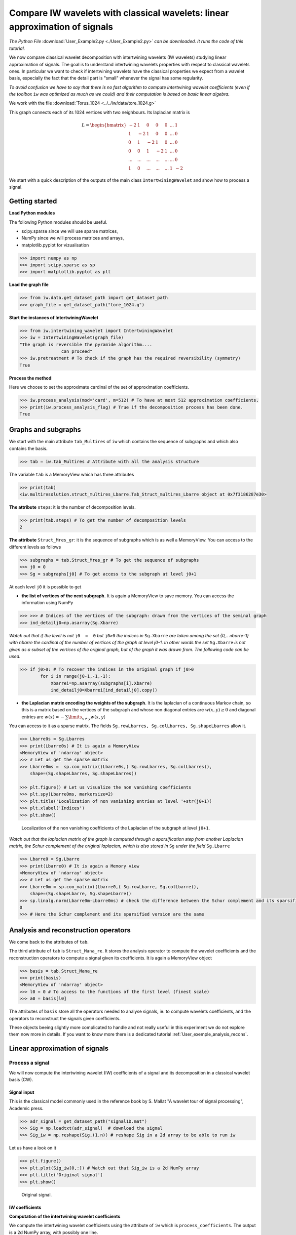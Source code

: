 
============================================================================
Compare IW wavelets with classical wavelets: linear approximation of signals
============================================================================

*The Python File* :download:`User_Example2.py <./User_Example2.py>` *can be downloaded. It runs the code of this tutorial.*

We now compare classical wavelet decomposition with intertwining wavelets (IW wavelets) studying linear approximation of signals. The goal is to understand intertwining wavelets properties with respect to classical wavelets ones. In particular we want to check if intertwining wavelets have the classical properties we expect from a wavelet basis, especially the fact that the detail part is "small" whenever the signal has some regularity. 

*To avoid confusion we have to say that there is no fast algorithm to compute intertwining wavelet coefficients (even if the toolbox* ``iw`` *was optimized as much as we could) and their computation is based on basic linear algebra.*

We work with the file :download:`Torus_1024 <../../iw/data/tore_1024.g>`

This graph connects each of its 1024 vertices with two neighbours. Its laplacian matrix is

.. math::

 	L =  \begin{bmatrix}
              -2 & 1  & 0 & 0 & 0 & ... & 1\\\\
	       1 & -2 &1  & 0 &  0 &... & 0\\\\
               0 & 1  &-2 & 1 &  0 &... & 0\\\\
	       0 &0   &1  &-2& 1& ...& 0\\\\
	       ... &... &...  &...& ...& ...& 0\\\\
               1& 0 &...  &...& ...& 1& -2 
           \end{bmatrix}

We start with a quick description of the outputs of the main class ``IntertwiningWavelet`` and show how to process a signal.

Getting started
---------------

**Load Python modules**

The following Python modules should be useful. 

- scipy.sparse since we will use sparse matrices, 
- NumPy since we will process matrices and arrays, 
- matplotlib.pyplot for vizualisation

.. code-block:: python

   >>> import numpy as np
   >>> import scipy.sparse as sp
   >>> import matplotlib.pyplot as plt

**Load the graph file**

.. code-block:: python
  
   >>> from iw.data.get_dataset_path import get_dataset_path
   >>> graph_file = get_dataset_path("tore_1024.g")


**Start the instances of IntertwiningWavelet**

.. code-block:: python

   >>> from iw.intertwining_wavelet import IntertwiningWavelet
   >>> iw = IntertwiningWavelet(graph_file)
   "The graph is reversible the pyramide algorithm....
                   can proceed" 
   >>> iw.pretreatment # To check if the graph has the required reversibility (symmetry)
   True



**Process the method**

Here we choose to set the approximate cardinal of the set of approximation coefficients.

.. code-block:: python

   >>> iw.process_analysis(mod='card', m=512) # To have at most 512 approximation coefficients.
   >>> print(iw.process_analysis_flag) # True if the decomposition process has been done.
   True

.. _User_exemple2:

Graphs and subgraphs
--------------------

We start with the main attribute ``tab_Multires`` of ``iw`` which contains the sequence of subgraphs and which also contains the basis.

.. code-block:: python

   >>> tab = iw.tab_Multires # Attribute with all the analysis structure


The variable ``tab`` is a MemoryView which has three attributes

.. code-block:: python

   >>> print(tab)
   <iw.multiresolution.struct_multires_Lbarre.Tab_Struct_multires_Lbarre object at 0x7f3186287e30>


**The attribute** ``steps``: it is the number of decomposition levels.

.. code-block:: python

   >>> print(tab.steps) # To get the number of decomposition levels
   2


**The attribute** ``Struct_Mres_gr``:  it is the sequence of subgraphs which is as well a MemoryView. You can access to the different levels as follows 

.. code-block:: python

   >>> subgraphs = tab.Struct_Mres_gr # To get the sequence of subgraphs
   >>> j0 = 0
   >>> Sg = subgraphs[j0] # To get access to the subgraph at level j0+1


At each level ``j0`` it is possible to get 

- **the list of vertices of the next subgraph.** It is again a MemoryView to save memory. You can access the information using NumPy

.. code-block:: python

	>>> >>> # Indices of the vertices of the subgraph: drawn from the vertices of the seminal graph
   	>>> ind_detailj0=np.asarray(Sg.Xbarre) 

*Watch out that if the level is not* ``j0  =  0`` *but* ``j0>0`` *the indices in* ``Sg.Xbarre`` *are taken among the set {0,.. nbarre-1} with nbarre the cardinal of the number of vertices of the graph at level j0-1. In other words the set* ``Sg.Xbarre`` *is not given as a subset of the vertices of the original graph, but of the graph it was drawn from. The following code can be used.*

.. code-block:: python

	>>> if j0>0: # To recover the indices in the original graph if j0>0
    	        for i in range(j0-1,-1,-1): 
        	    Xbarrei=np.asarray(subgraphs[i].Xbarre)
        	    ind_detailj0=Xbarrei[ind_detailj0].copy()


- **the Laplacian matrix encoding the weights of the subgraph.** It is the laplacian of a continuous Markov chain, so this is a matrix based on the vertices of the subgraph and whose non diagonal entries are :math:`w(x,y)\geq 0` and diagonal entries are :math:`w(x)  =  -\sum\limits_{x\neq y}w(x,y)`

You can access to it as a sparse matrix. The fields ``Sg.rowLbarres, Sg.colLbarres, Sg.shapeLbarres`` allow it.

.. code-block:: python

   	>>> Lbarre0s = Sg.Lbarres
   	>>> print(Lbarre0s) # It is again a MemoryView
        <MemoryView of 'ndarray' object>
	>>> # Let us get the sparse matrix
        >>> Lbarre0ms =  sp.coo_matrix((Lbarre0s,( Sg.rowLbarres, Sg.colLbarres)),
            shape=(Sg.shapeLbarres, Sg.shapeLbarres))  

	>>> plt.figure() # Let us visualize the non vanishing coefficients
	>>> plt.spy(Lbarre0ms, markersize=2) 
	>>> plt.title('Localization of non vanishing entries at level '+str(j0+1))
	>>> plt.xlabel('Indices')
	>>> plt.show()


.. figure:: ./images/ex2_spy_sub_graph_1024.png
	:scale: 50 %

	Localization of the non vanishing coefficients of the Laplacian of the subgraph at level ``j0+1``.

*Watch out that the laplacian matrix of the graph is computed through a sparsification step from another Laplacian matrix, the Schur complement of the original laplacian, which is also stored in* ``Sg`` *under the field* ``Sg.Lbarre``

.. code-block:: python

   	>>> Lbarre0 = Sg.Lbarre
   	>>> print(Lbarre0) # It is again a Memory view
        <MemoryView of 'ndarray' object>
	>>> # Let us get the sparse matrix
        >>> Lbarre0m = sp.coo_matrix((Lbarre0,( Sg.rowLbarre, Sg.colLbarre)),
            shape=(Sg.shapeLbarre, Sg.shapeLbarre))  
	>>> sp.linalg.norm(Lbarre0m-Lbarre0ms) # check the difference between the Schur complement and its sparsified version
	0 
	>>> # Here the Schur complement and its sparsified version are the same

Analysis and reconstruction operators
-------------------------------------

We come back to the attributes of ``tab``.

The third attribute of ``tab`` is ``Struct_Mana_re``. It stores the analysis operator to compute the wavelet coefficients and the reconstruction operators to compute a signal given its coefficients. It is again a MemoryView object

.. code-block:: python

   	>>> basis = tab.Struct_Mana_re
	>>> print(basis)
	<MemoryView of 'ndarray' object>
	>>> l0 = 0 # To access to the functions of the first level (finest scale)
	>>> a0 = basis[l0] 

The attributes of ``basis`` store all the operators needed to analyse signals, ie. to compute wavelets coefficients, and the operators to reconstruct the signals given coefficients. 

These objects beeing slightly more complicated to handle and not really useful in this experiment we do not explore them now more in details. If you want to know more there is a dedicated tutorial :ref:`User_exemple_analysis_recons`.

Linear approximation of signals
-------------------------------

Process a signal
================


We will now compute the intertwining wavelet (IW) coefficients of a signal and its decomposition in a classical wavelet basis (CW). 

Signal input
^^^^^^^^^^^^
This is the classical model commonly used in the reference book by S. Mallat "A wavelet tour of signal processing", Academic press.

.. code-block:: python

	>>> adr_signal = get_dataset_path("signal1D.mat")
	>>> Sig = np.loadtxt(adr_signal)  # download the signal
	>>> Sig_iw = np.reshape(Sig,(1,n)) # reshape Sig in a 2d array to be able to run iw

Let us have a look on it

.. code-block:: python

	>>> plt.figure()
	>>> plt.plot(Sig_iw[0,:]) # Watch out that Sig_iw is a 2d NumPy array
	>>> plt.title('Original signal')
	>>> plt.show()


.. figure:: ./images/Sig_1024.png
	:scale: 50 %

	Original signal.

IW coefficients
^^^^^^^^^^^^^^^

**Computation of the intertwining wavelet coefficients**

We compute the intertwining wavelet coefficients using the attribute of ``iw`` which is ``process_coefficients``. The output is a 2d NumPy array, with possibly one line.

.. code-block:: python

	>>> coeffs_iw = iw.process_coefficients(Sig_iw)
	>>> print(coeffs_iw.shape)
	(1, 1024)
	>>> plt.figure()
	>>> plt.plot(coeffs_iw[0,:],'*') # Watch out that coeffs is a 2d NumPy array
	>>> plt.title('Intertwining wavelet coefficients')
	>>> plt.show()


.. figure:: ./images/ex2_Coeffs_iw_1024.png
	:scale: 50 %

	Intertwining wavelet coefficients.


*Watch out that the Intertwining basis is not orthonormal, and especially the basis vectors are not normalised.*

**Organization of the coefficients:** 

The organization of the coefficients in the NumPy array ``coeffs_iw`` is as follows

	``coeffs_iw``:math:`=[[g_1,g_2,\dots,g_K,f_K]]` 

with 

- :math:`g_1`: the sequence of coefficients of the finest details level,  
- :math:`g_K`: the sequence of coefficients of the coarsest details level, 
- :math:`f_K` the sequence of scaling coefficients, or so called approximation coefficients.

The attribute ``following_size`` of ``iw`` gives the number of coefficients in each layer

.. code-block:: python

	>>> levels_coeffs = np.asarray(iw.following_size)
	>>> print(levels_coeffs)
        [440 197 387]
	

In our example 

- the finest details level :math:`g_1` has 440 coefficients, 
- the coarsest details level :math:`g_2` has 197 coefficients 
- we have 387 approximation coefficients in :math:`f_2`. 

*Remember our method is based on a random subsampling and thus the number of coefficients in each layer generally changes at each new run of* ``iw``. *But we compute a basis and thus the total number of coefficients is always the total number of vertices in the graph.*

CW coefficients
^^^^^^^^^^^^^^^
**Computation of classical wavelet coefficients**

Use your favorite codes and your favorite wavelet basis to compute classical wavelet coefficients.
Here we work with PyWavelets

.. code-block:: python

	>>> # import the PyWavelet toolbox
	>>> import pywt

Choose your scaling function

.. code-block:: python

	>>> ond='db4'

Compute the wavelet coefficients

.. code-block:: python

	>>> # Reshape the signal to have a simple array
	>>> Sig_o=Sig.copy()
	>>> Sig_o=np.reshape(Sig_o,(n,))
	>>> # Compute the wavelet coefficients
	>>> Ca,Cd = pywt.wavedec(Sig_o, ond, level=1,mode = "periodization")

Let us look at the coefficients

.. code-block:: python

	>>> coeffs_cw=np.concatenate((Cd,Ca))
	>>> plt.figure()
	>>> plt.plot(coeffs_cw)
	>>> plt.title('Classical wavelet coefficients')
	>>> plt.show()

.. figure:: ./images/ex2_Coeffs_cw_1024.png
	:scale: 50 %

	Classical wavelet coefficients.

Linear approximation 
====================

By linear approximation of a signal, we mean here the approximation of a signal obtained by putting all the detail coefficients to 0. This amounts to project the signal on a vector space which does not depend on the chosen signal.

*Let us emphasize that projections through IW are not orthogonal in general.*

We compare the linear approximations computed using the classical wavelet decomposition and using intertwining wavelet decomposition. Recall that we have 512 classical wavelet scaling coefficients and 387 intertwining wavelet scaling coefficients (in this experiment).


**Linear approximation computed with scaling coefficients**

*Let compute it with intertwining wavelets* (or so called IW).

.. code-block:: python

	>>> coeffs_approx_iw = np.zeros((1,n))
	>>> napprox = levels_coeffs[tab.steps]
	>>> coeffs_approx_iw[0,n-napprox:n] = coeffs_iw[0,n-napprox:n].copy() # all the detail coefficients are set to 0
	>>> plt.figure()
	>>> plt.plot(coeffs_approx_iw[0,:],'*')
	>>> plt.title('coefficients of the iw approximation part')
	>>> plt.show()

.. figure:: ./images/ex2_Coeffs_approx_1024.png
	:scale: 50 %

	Approximation part coefficients computed with ``iw``: only the 387 scaling coefficients are kept.

Let us compute the approximation part from its IW coefficients

.. code-block:: python

	>>> approx_iw = iw.process_signal(coeffs_approx_iw)
	>>> plt.figure()
	>>> plt.plot(approx_iw[0,:])
	>>> plt.title('Approximation part with iw')
	>>> plt.show()


.. figure:: ./images/ex2_Sig_approx_1024.png
	:scale: 80 %

	Approximation part with intertwining wavelets.

*Let compute a linear approximation with classical wavelets* (or so called CW).

.. code-block:: python

	>>> Ca_approx=Ca.copy()
	>>> Cd_approx=np.zeros(Cd.shape)
	>>> coeffs_cw=[Ca_approx,Cd_approx]
	>>> approx_cw=pywt.waverec(coeffs_cw, 'db4',mode =  "periodization")
	>>> plt.figure()
	>>> plt.plot(approx_cw)
	>>> plt.title('Approximation with classical wavelets')
	>>> plt.show()

.. figure:: ./images/ex2_Sig_approx_w_1024.png
	:scale: 80 %

	Approximation part with classical wavelets.


*Compare the two approximations*

.. code-block:: python

	>>> approx_iw=np.reshape(approx_iw,(n,))
	>>> plt.figure()
	>>> plt.subplot(2,1,1)
	>>> plt.plot(approx_cw) # on top approximation with the classical wavelets
	>>> plt.subplot(2,1,2)
	>>> plt.plot(approx_iw) # below approximation with iw
	>>> plt.show()

.. figure:: ./images/ex2_compare_approx_1024.png
	:scale: 80 %

	Comparison of the approximation part computed with classical wavelets (on top) and with intertwining wavelets (bottom).

*Watch out that intertwining wavelets have only one vanishing moment and we can not guarantee the regularity of the reconstruction functions. What we can prove is that a Jackson type inequality is satisfied: whenever the signal is regular we expect the detail contribution to be small.*

.. code-block:: python

	>>> plt.figure()
	>>> plt.subplot(2,1,1)
	>>> plt.plot(Sig_o) # # on top the original signal
	>>> plt.subplot(2,1,2)
	>>> plt.plot(Sig_o-approx_iw) # below the difference between the original signal and the IW approximation part
	>>> plt.show()

.. figure:: ./images/ex2_compare_approx_detail_iw_1024.png
	:scale: 80 %

	On top the original signal, bottom the detail part computed by ``iw``. 

Let us compute the relative error we have when we replace the signal by its approximation (IW approximation or CW approximation)

.. code-block:: python

	>>> print(np.linalg.norm(Sig_o-approx_iw)/np.linalg.norm(Sig_o))
	0.07732780634701093
	>>> print(np.linalg.norm(Sig_o-approx_cw)/np.linalg.norm(Sig_o))
	0.040548434074767645

As you can see the relative errors are of the same order although the IW approximation is computed with 387 approximation coefficients whereas the classical wavelet approximation is computed with 512 approximation  coefficients !





